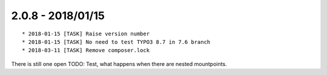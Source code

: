 

2.0.8 - 2018/01/15
------------------

::

   * 2018-01-15 [TASK] Raise version number
   * 2018-01-15 [TASK] No need to test TYPO3 8.7 in 7.6 branch
   * 2018-03-11 [TASK] Remove composer.lock

There is still one open TODO: Test, what happens when there are nested mountpoints.

